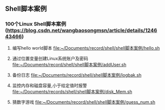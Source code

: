 ** Shell脚本案例
*** 100个Linux Shell脚本案例(https://blog.csdn.net/wangbaosongmsn/article/details/124643466)
1. 编写hello world脚本
   [[file:~/Documents/record/shell/shell脚本案例/hello.sh]]
   
2. 通过位置变量创建Linux系统账户及密码
   [[file:~/Documents/record/shell/shell脚本案例/addUser.sh]]
   
3. 备份日志
   [[file:~/Documents/record/shell/shell脚本案例/logbak.sh]]

4. 监控内存和磁盘容量,小于给定值时报警
   [[file:~/Documents/records/shell/shell脚本案例/disk_Mem.sh]]

5. 猜数字游戏
   [[file:~/Documents/record/shell/shell脚本案例/guess_num.sh]]
